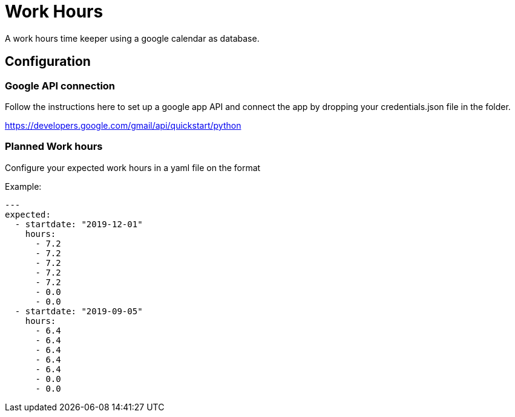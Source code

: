 # Work Hours

A work hours time keeper using a google calendar as database.

## Configuration

### Google API connection

Follow the instructions here to set up a google app API and connect the app by dropping your credentials.json file in the folder.

https://developers.google.com/gmail/api/quickstart/python

### Planned Work hours

Configure your expected work hours in a yaml file on the format

Example:
----
---
expected:
  - startdate: "2019-12-01"
    hours:
      - 7.2
      - 7.2
      - 7.2
      - 7.2
      - 7.2
      - 0.0
      - 0.0
  - startdate: "2019-09-05"
    hours:
      - 6.4
      - 6.4
      - 6.4
      - 6.4
      - 6.4
      - 0.0
      - 0.0
----